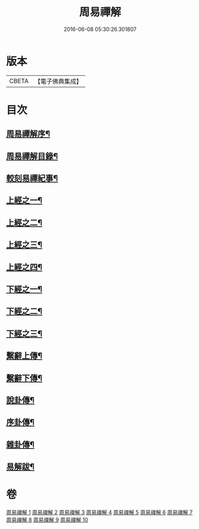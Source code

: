 #+TITLE: 周易禪解 
#+DATE: 2016-06-08 05:30:26.301807

* 版本
 |     CBETA|【電子佛典集成】|

* 目次
** [[file:KR6q0184_001.txt::001-0395a1][周易禪解序¶]]
** [[file:KR6q0184_001.txt::001-0395b11][周易禪解目錄¶]]
** [[file:KR6q0184_001.txt::001-0395c6][較刻易禪紀事¶]]
** [[file:KR6q0184_001.txt::001-0396a4][上經之一¶]]
** [[file:KR6q0184_002.txt::002-0403c3][上經之二¶]]
** [[file:KR6q0184_003.txt::003-0411b3][上經之三¶]]
** [[file:KR6q0184_004.txt::004-0419c3][上經之四¶]]
** [[file:KR6q0184_005.txt::005-0427a3][下經之一¶]]
** [[file:KR6q0184_006.txt::006-0436a3][下經之二¶]]
** [[file:KR6q0184_007.txt::007-0445a3][下經之三¶]]
** [[file:KR6q0184_008.txt::008-0452c3][繫辭上傳¶]]
** [[file:KR6q0184_009.txt::009-0459a3][繫辭下傳¶]]
** [[file:KR6q0184_009.txt::009-0463a12][說卦傳¶]]
** [[file:KR6q0184_009.txt::009-0464c25][序卦傳¶]]
** [[file:KR6q0184_009.txt::009-0465b22][雜卦傳¶]]
** [[file:KR6q0184_009.txt::009-0466b18][易解跋¶]]

* 卷
[[file:KR6q0184_001.txt][周易禪解 1]]
[[file:KR6q0184_002.txt][周易禪解 2]]
[[file:KR6q0184_003.txt][周易禪解 3]]
[[file:KR6q0184_004.txt][周易禪解 4]]
[[file:KR6q0184_005.txt][周易禪解 5]]
[[file:KR6q0184_006.txt][周易禪解 6]]
[[file:KR6q0184_007.txt][周易禪解 7]]
[[file:KR6q0184_008.txt][周易禪解 8]]
[[file:KR6q0184_009.txt][周易禪解 9]]
[[file:KR6q0184_010.txt][周易禪解 10]]

